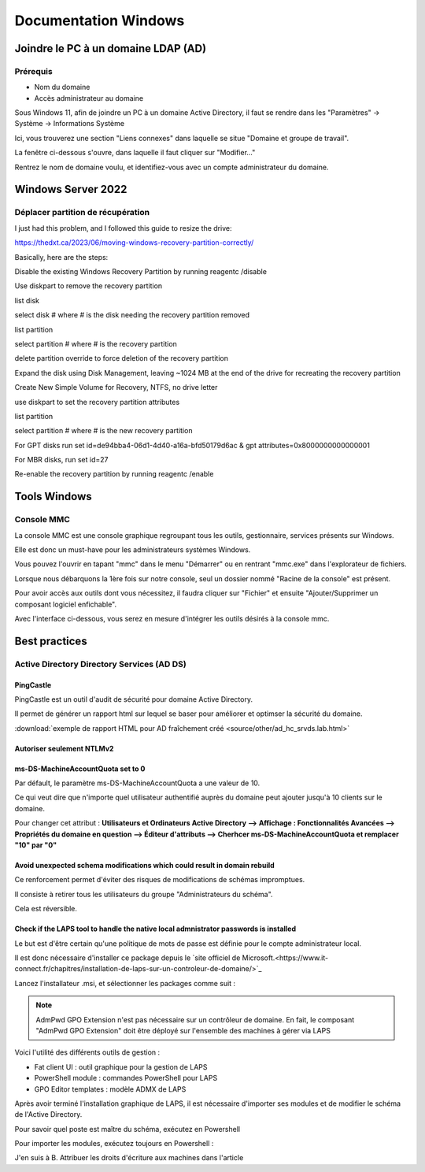 =====================
Documentation Windows
=====================

Joindre le PC à un domaine LDAP (AD)
=====================================

Prérequis
-----------

- Nom du domaine
- Accès administrateur au domaine


Sous Windows 11, afin de joindre un PC à un domaine Active Directory, il faut se rendre dans les "Paramètres" -> Système -> Informations Système


.. image:: https://raw.githubusercontent.com/algues111/docs-sysadmin/main/docs/source/images/Windows/systeme.png



Ici, vous trouverez une section "Liens connexes" dans laquelle se situe "Domaine et groupe de travail".

La fenêtre ci-dessous s'ouvre, dans laquelle il faut cliquer sur "Modifier..."


.. image:: https://raw.githubusercontent.com/algues111/docs-sysadmin/main/docs/source/images/Windows/proprietes-systeme.png


Rentrez le nom de domaine voulu, et identifiez-vous avec un compte administrateur du domaine.

Windows Server 2022
=========================

Déplacer partition de récupération
-----------------------------------




I just had this problem, and I followed this guide to resize the drive:

https://thedxt.ca/2023/06/moving-windows-recovery-partition-correctly/

Basically, here are the steps:

Disable the existing Windows Recovery Partition by running reagentc /disable

Use diskpart to remove the recovery partition

list disk

select disk # where # is the disk needing the recovery partition removed

list partition

select partition # where # is the recovery partition

delete partition override to force deletion of the recovery partition

Expand the disk using Disk Management, leaving ~1024 MB at the end of the drive for recreating the recovery partition

Create New Simple Volume for Recovery, NTFS, no drive letter

use diskpart to set the recovery partition attributes

list partition

select partition # where # is the new recovery partition

For GPT disks run set id=de94bba4-06d1-4d40-a16a-bfd50179d6ac & gpt attributes=0x8000000000000001

For MBR disks, run set id=27

Re-enable the recovery partition by running reagentc /enable

Tools Windows
===============

Console MMC
-------------

La console MMC est une console graphique regroupant tous les outils, gestionnaire, services présents sur Windows.

Elle est donc un must-have pour les administrateurs systèmes Windows.

Vous pouvez l'ouvrir en tapant "mmc" dans le menu "Démarrer" ou en rentrant "mmc.exe" dans l'explorateur de fichiers. 

.. image:: https://raw.githubusercontent.com/algues111/docs-sysadmin/main/docs/source/images/Windows/mmc.png



Lorsque nous débarquons la 1ère fois sur notre console, seul un dossier nommé "Racine de la console" est présent.

Pour avoir accès aux outils dont vous nécessitez, il faudra cliquer sur "Fichier" et ensuite "Ajouter/Supprimer un composant logiciel enfichable".


.. image:: https://raw.githubusercontent.com/algues111/docs-sysadmin/main/docs/source/images/Windows/mmc-new.png



Avec l'interface ci-dessous, vous serez en mesure d'intégrer les outils désirés à la console mmc.

.. image:: https://raw.githubusercontent.com/algues111/docs-sysadmin/main/docs/source/images/Windows/mmc-tool.png


Best practices
==================


Active Directory Directory Services (AD DS)
---------------------------------------------


PingCastle
^^^^^^^^^^^^^

.. image:: https://raw.githubusercontent.com/algues111/docs-sysadmin/main/docs/source/images/Windows/PC_Logo.png



PingCastle est un outil d'audit de sécurité pour domaine Active Directory.

Il permet de générer un rapport html sur lequel se baser pour améliorer et optimser la sécurité du domaine.

:download:`exemple de rapport HTML pour AD fraîchement créé <source/other/ad_hc_srvds.lab.html>`




Autoriser seulement NTLMv2
^^^^^^^^^^^^^^^^^^^^^^^^^^^^^


.. image:: https://raw.githubusercontent.com/algues111/docs-sysadmin/main/docs/source/images/Windows/ntlm2-only.png



ms-DS-MachineAccountQuota set to 0
^^^^^^^^^^^^^^^^^^^^^^^^^^^^^^^^^^^^

Par défault, le paramètre ms-DS-MachineAccountQuota a une valeur de 10.

Ce qui veut dire que n'importe quel utilisateur authentifié auprès du domaine peut ajouter jusqu'à 10 clients sur le domaine.

Pour changer cet attribut : **Utilisateurs et Ordinateurs Active Directory --> Affichage : Fonctionnalités Avancées --> Propriétés du domaine en question --> Éditeur d'attributs --> Cherhcer ms-DS-MachineAccountQuota et remplacer "10" par "0"**


.. image:: https://raw.githubusercontent.com/algues111/docs-sysadmin/main/docs/source/images/Windows/msdsmachine.png


.. seealso::
    https://sid-500.com/2017/09/09/securing-active-directory-who-can-add-computers-to-the-domain-only-the-domain-admin-are-you-sure/



Avoid unexpected schema modifications which could result in domain rebuild
^^^^^^^^^^^^^^^^^^^^^^^^^^^^^^^^^^^^^^^^^^^^^^^^^^^^^^^^^^^^^^^^^^^^^^^^^^^^

Ce renforcement permet d'éviter des risques de modifications de schémas impromptues.

Il consiste à retirer tous les utilisateurs du groupe "Administrateurs du schéma".

Cela est réversible.


.. image:: https://raw.githubusercontent.com/algues111/docs-sysadmin/main/docs/source/images/Windows/schema-admins.png



Check if the LAPS tool to handle the native local admnistrator passwords is installed
^^^^^^^^^^^^^^^^^^^^^^^^^^^^^^^^^^^^^^^^^^^^^^^^^^^^^^^^^^^^^^^^^^^^^^^^^^^^^^^^^^^^^^^^^^^^^^^

Le but est d'être certain qu'une politique de mots de passe est définie pour le compte administrateur local. 

Il est donc nécessaire d'installer ce package depuis le `site officiel de Microsoft.<https://www.it-connect.fr/chapitres/installation-de-laps-sur-un-controleur-de-domaine/>`_ 


.. image:: https://raw.githubusercontent.com/algues111/docs-sysadmin/main/docs/source/images/Windows/laps-install.png


Lancez l'installateur .msi, et sélectionner les packages comme suit :

.. image:: https://raw.githubusercontent.com/algues111/docs-sysadmin/main/docs/source/images/Windows/laps-packages.png


.. note::
    AdmPwd GPO Extension n'est pas nécessaire sur un contrôleur de domaine.
    En fait, le composant "AdmPwd GPO Extension" doit être déployé sur l'ensemble des machines à gérer via LAPS


Voici l'utilité des différents outils de gestion :

- Fat client UI : outil graphique pour la gestion de LAPS
- PowerShell module : commandes PowerShell pour LAPS
- GPO Editor templates : modèle ADMX de LAPS

Après avoir terminé l'installation graphique de LAPS, il est nécessaire d'importer ses modules et de modifier le schéma de l'Active Directory.

Pour savoir quel poste est maître du schéma, exécutez en Powershell

.. code-block:: console
    Get-ADForest | Select-Object Name, SchemaMaster

Pour importer les modules, exécutez toujours en Powershell :

.. code-block:: console
    Import-Module AdmPwd.PS
    Update-AdmPwdADSchema

.. image:: https://raw.githubusercontent.com/algues111/docs-sysadmin/main/docs/source/images/Windows/laps-modules.png


J'en suis à B. Attribuer les droits d'écriture aux machines dans l'article


.. seealso::
    `L'article d'IT-Connect.fr sur LAPS.<https://www.it-connect.fr/chapitres/installation-de-laps-sur-un-controleur-de-domaine/>`_